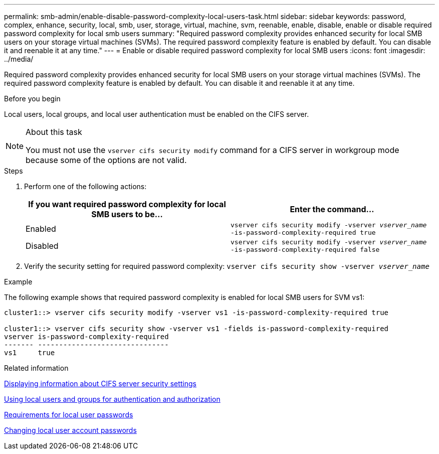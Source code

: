 ---
permalink: smb-admin/enable-disable-password-complexity-local-users-task.html
sidebar: sidebar
keywords: password, complex, enhance, security, local, smb, user, storage, virtual, machine, svm, reenable, enable, disable, enable or disable required password complexity for local smb users
summary: "Required password complexity provides enhanced security for local SMB users on your storage virtual machines (SVMs). The required password complexity feature is enabled by default. You can disable it and reenable it at any time."
---
= Enable or disable required password complexity for local SMB users
:icons: font
:imagesdir: ../media/

[.lead]
Required password complexity provides enhanced security for local SMB users on your storage virtual machines (SVMs). The required password complexity feature is enabled by default. You can disable it and reenable it at any time.

.Before you begin

Local users, local groups, and local user authentication must be enabled on the CIFS server.

.About this task

[NOTE]
====
You must not use the `vserver cifs security modify` command for a CIFS server in workgroup mode because some of the options are not valid.
====

.Steps

. Perform one of the following actions:
+
[options="header"]
|===
| If you want required password complexity for local SMB users to be...| Enter the command...
a|
Enabled
a|
`vserver cifs security modify -vserver _vserver_name_ -is-password-complexity-required true`
a|
Disabled
a|
`vserver cifs security modify -vserver _vserver_name_ -is-password-complexity-required false`
|===

. Verify the security setting for required password complexity: `vserver cifs security show -vserver _vserver_name_`

.Example

The following example shows that required password complexity is enabled for local SMB users for SVM vs1:

----
cluster1::> vserver cifs security modify -vserver vs1 -is-password-complexity-required true

cluster1::> vserver cifs security show -vserver vs1 -fields is-password-complexity-required
vserver is-password-complexity-required
------- -------------------------------
vs1     true
----

.Related information

xref:display-server-security-settings-task.adoc[Displaying information about CIFS server security settings]

xref:local-users-groups-authentication-authorization-concept.adoc[Using local users and groups for authentication and authorization]

xref:requirements-local-user-passwords-concept.adoc[Requirements for local user passwords]

xref:change-local-user-account-passwords-task.adoc[Changing local user account passwords]
